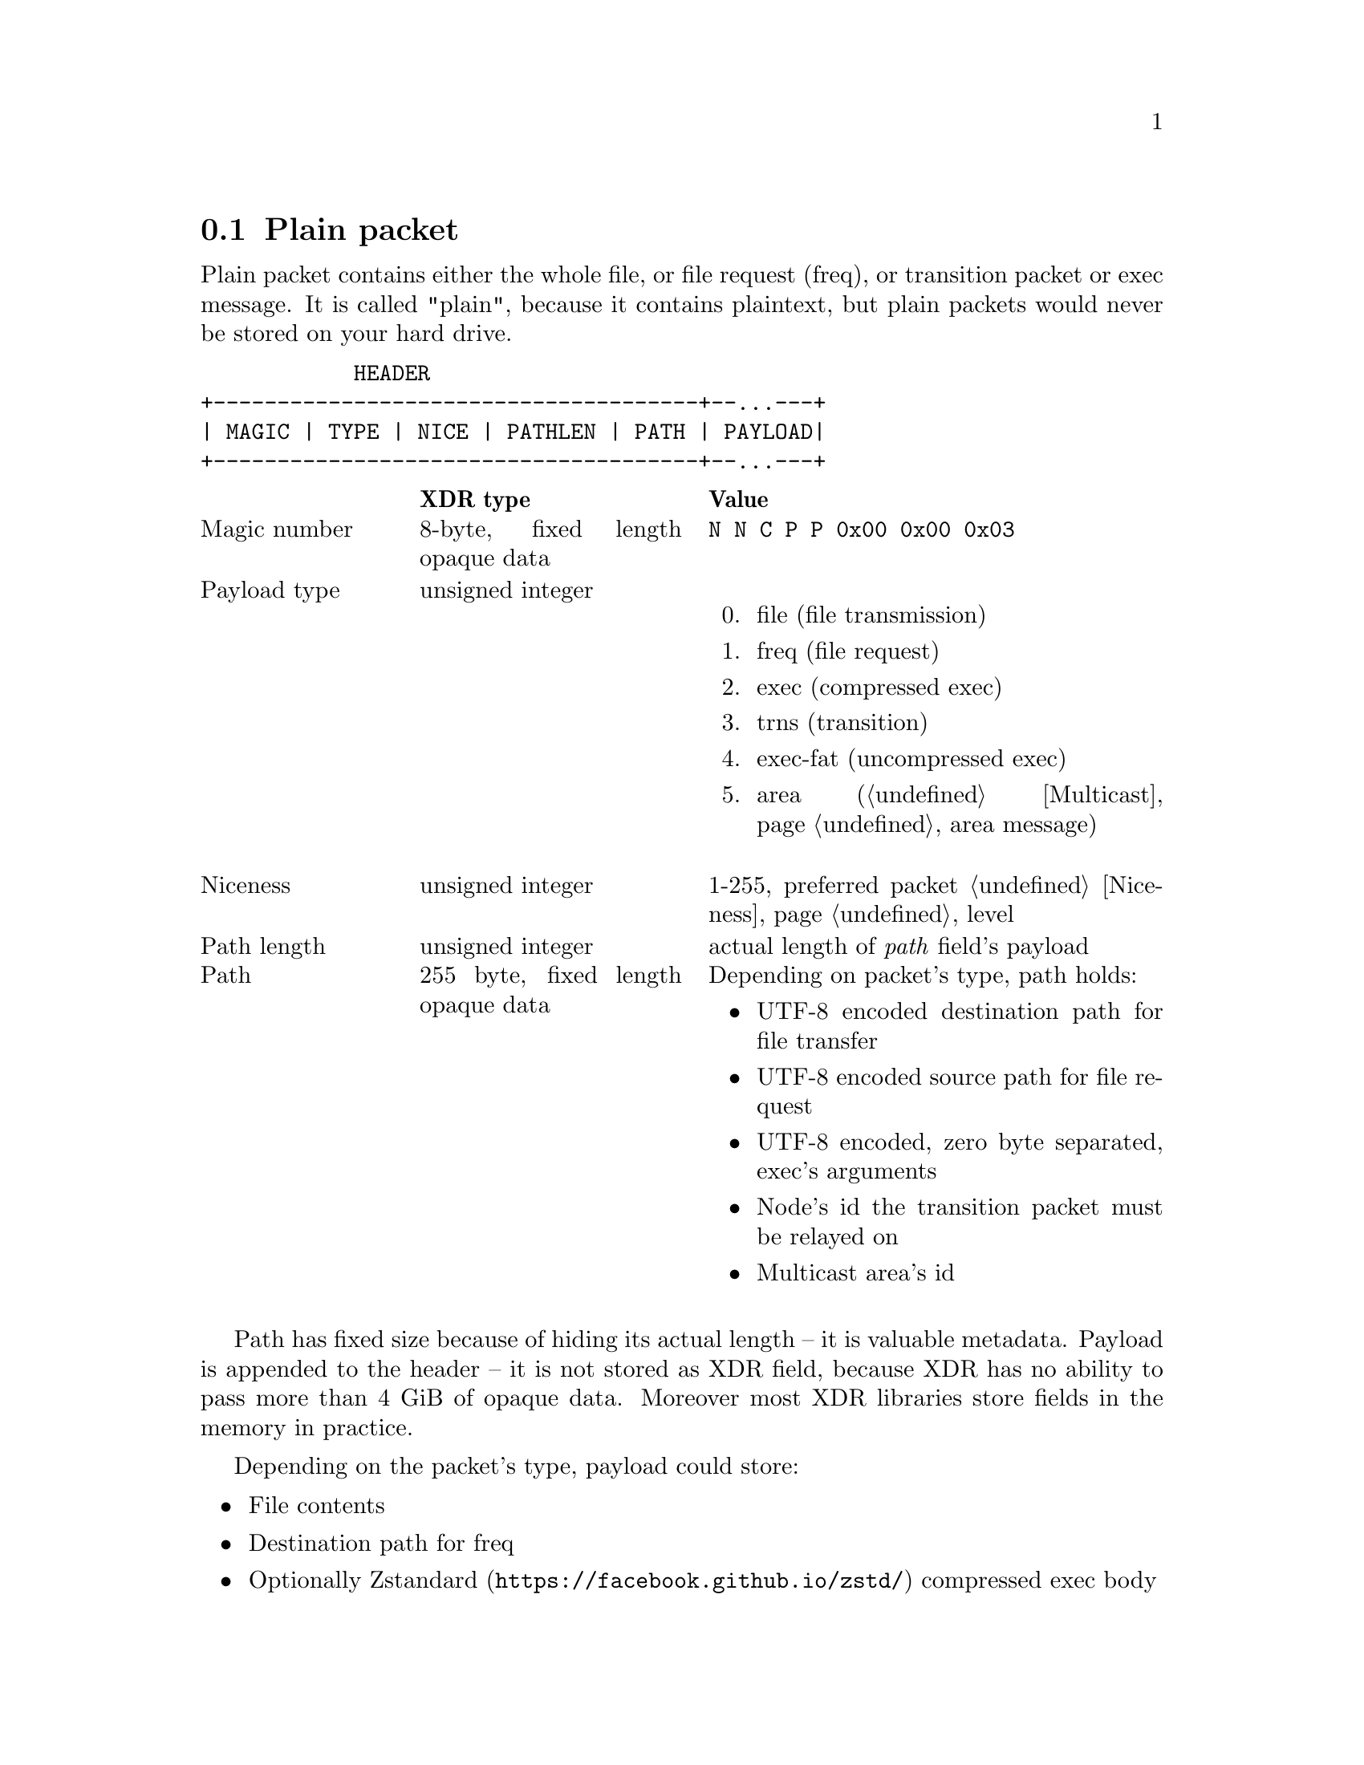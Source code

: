 @node Plain
@cindex plain packet
@section Plain packet

Plain packet contains either the whole file, or file request (freq), or
transition packet or exec message. It is called "plain", because it
contains plaintext, but plain packets would never be stored on your hard
drive.

@verbatim
            HEADER
+--------------------------------------+--...---+
| MAGIC | TYPE | NICE | PATHLEN | PATH | PAYLOAD|
+--------------------------------------+--...---+
@end verbatim

@multitable @columnfractions 0.2 0.3 0.5
@headitem @tab XDR type @tab Value
@item Magic number @tab
    8-byte, fixed length opaque data @tab
    @verb{|N N C P P 0x00 0x00 0x03|}
@item Payload type @tab
    unsigned integer @tab
    @enumerate 0
    @item file (file transmission)
    @item freq (file request)
    @item exec (compressed exec)
    @item trns (transition)
    @item exec-fat (uncompressed exec)
    @item area (@ref{Multicast, multicast} area message)
    @end enumerate
@item Niceness @tab
    unsigned integer @tab
    1-255, preferred packet @ref{Niceness, niceness} level
@item Path length @tab
    unsigned integer @tab
    actual length of @emph{path} field's payload
@item Path @tab
    255 byte, fixed length opaque data @tab
    Depending on packet's type, path holds:
    @itemize
    @item UTF-8 encoded destination path for file transfer
    @item UTF-8 encoded source path for file request
    @item UTF-8 encoded, zero byte separated, exec's arguments
    @item Node's id the transition packet must be relayed on
    @item Multicast area's id
    @end itemize
@end multitable

Path has fixed size because of hiding its actual length -- it is
valuable metadata. Payload is appended to the header -- it is not stored
as XDR field, because XDR has no ability to pass more than 4 GiB of
opaque data. Moreover most XDR libraries store fields in the memory in
practice.

Depending on the packet's type, payload could store:

@itemize
@item File contents
@item Destination path for freq
@item Optionally @url{https://facebook.github.io/zstd/, Zstandard}
    compressed exec body
@item Whole encrypted packet we need to relay on
@item Multicast area message wrap with another encrypted packet inside
@end itemize

Also depending on packet's type, niceness level means:

@itemize
@item Preferable niceness level for files sent by freq
@item @env{$NNCP_NICE} variable's value passed during @ref{CfgExec} invocation.
@end itemize

So plain packets can hold following paths and payloads:

@table @code

@item file
@example
  +--------------- PATH ---------------+   +---- PAYLOAD ---+
 /                                      \ /                  \
+----------------------------------------+---------------...--+
| FILENAME  | 0x00 ... variable ... 0x00 |    FILE CONTENTS   |
+----------------------------------------+---------------...--+
 \         /
   PATHLEN
@end example

@item freq
@example
  +--------------- PATH ---------------+   +---- PAYLOAD ---+
 /                                      \ /                  \
+----------------------------------------+---------------...--+
| FILENAME  | 0x00 ... variable ... 0x00 |       FILENAME     |
+----------------------------------------+---------------...--+
 \         /
   PATHLEN
@end example

@item exec
@example
  +------------------------- PATH ----------------------------+   +---- PAYLOAD ---+
 /                                                             \ /                  \
+---------------------------------------------------------------+---------------...--+
|  HANDLE 0x00 | ARG0 0x00 ARG1 ...| 0x00 ... variable ... 0x00 |     ZSTD DATA      |
+---------------------------------------------------------------+---------------...--+
 \                                /
  +-------- PATHLEN -------------+
@end example

@item exec-fat
@example
  +------------------------- PATH ----------------------------+   +---- PAYLOAD ---+
 /                                                             \ /                  \
+---------------------------------------------------------------+---------------...--+
|  HANDLE 0x00 | ARG0 0x00 ARG1 ...| 0x00 ... variable ... 0x00 |        DATA        |
+---------------------------------------------------------------+---------------...--+
 \                                /
  +-------- PATHLEN -------------+
@end example

@item trns
@example
  +------- PATH ---------+   +---- PAYLOAD ---+
 /                        \ /                  \
+--------------------------+---------------...--+
|  NODE ID | 0x00 ... 0x00 |  ENCRYPTED PACKET  |
+--------------------------+---------------...--+
 \        /
   PATHLEN
@end example

@item area
@example
  +------- PATH ---------+   +---- PAYLOAD ---+
 /                        \ /                  \
+--------------------------+---------------...--+
|  AREA ID | 0x00 ... 0x00 |  ENCRYPTED PACKET  |
+--------------------------+---------------...--+
 \        /
   PATHLEN
@end example
See also @ref{Encrypted area, encrypted area packet}.

@end table
